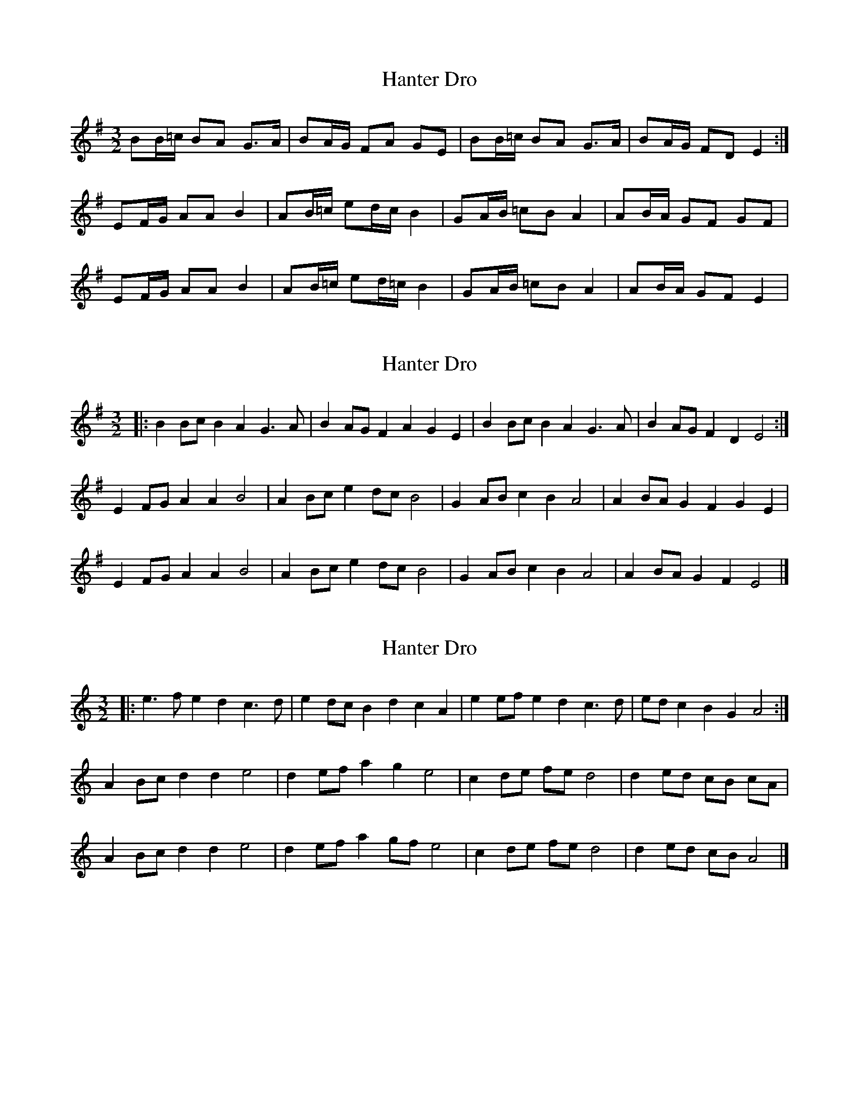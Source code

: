 X: 1
T: Hanter Dro
Z: gian marco
S: https://thesession.org/tunes/10900#setting10900
R: three-two
M: 3/2
L: 1/8
K: Emin
BB/=c/ BA G>A|BA/G/ FA GE|BB/=c/ BA G>A|BA/G/ FD E2:|
EF/G/ AA B2|AB/=c/ ed/c/ B2|GA/B/ =cB A2|AB/A/ GF GF|
EF/G/ AA B2|AB/=c/ ed/=c/ B2|GA/B/ =cB A2|AB/A/ GF E2|
X: 2
T: Hanter Dro
Z: ceolachan
S: https://thesession.org/tunes/10900#setting20939
R: three-two
M: 3/2
L: 1/8
K: Emin
|: B2Bc B2A2 G3A | B2AG F2A2 G2E2 | B2Bc B2A2 G3A | B2AG F2D2 E4 :|
E2FG A2A2 B4 | A2Bc e2dc B4 | G2AB c2B2 A4 | A2BA G2F2 G2E2 |
E2FG A2A2 B4 | A2Bc e2dc B4 | G2AB c2B2 A4 | A2BA G2F2 E4 |]
X: 3
T: Hanter Dro
Z: ceolachan
S: https://thesession.org/tunes/10900#setting20940
R: three-two
M: 3/2
L: 1/8
K: Amin
|: e3f e2d2 c3d | e2dc B2d2 c2A2 | e2ef e2d2 c3d | edc2 B2G2 A4 :|
A2Bc d2d2 e4 | d2ef a2g2 e4 | c2de fe d4 | d2ed cB cA |
A2Bc d2d2 e4 | d2ef a2gf e4 | c2de fe d4 | d2ed cB A4 |]
X: 4
T: Hanter Dro
Z: ceolachan
S: https://thesession.org/tunes/10900#setting20941
R: three-two
M: 3/2
L: 1/8
K: Emin
|: B3c B2A2 G3A | B2AG F2A2 G2E2 | B2Bc B2A2 G3A | BAG2 F2D2 E4 :|
E2FG A2A2 B4 | A2Bc e2d2 B4 | G2AB c2B2 A4 | A2BA G2F2 G2E2 |
E2FG A2A2 B4 | A2Bc e2dc B4 | G2AB c2B2 A4 | A2BA G2F2 E4 |]

